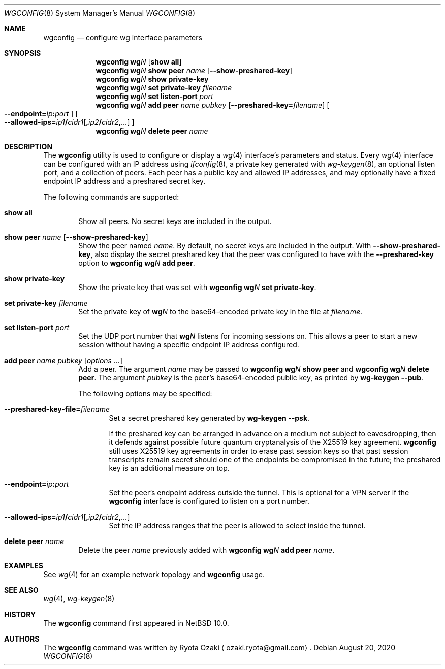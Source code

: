 .\"	$NetBSD: wgconfig.8,v 1.10 2020/08/26 16:03:42 riastradh Exp $
.\"
.\" Copyright (C) Ryota Ozaki <ozaki.ryota@gmail.com>
.\" All rights reserved.
.\"
.\" Redistribution and use in source and binary forms, with or without
.\" modification, are permitted provided that the following conditions
.\" are met:
.\" 1. Redistributions of source code must retain the above copyright
.\"    notice, this list of conditions and the following disclaimer.
.\" 2. Redistributions in binary form must reproduce the above copyright
.\"    notice, this list of conditions and the following disclaimer in the
.\"    documentation and/or other materials provided with the distribution.
.\" 3. Neither the name of the University nor the names of its contributors
.\"    may be used to endorse or promote products derived from this software
.\"    without specific prior written permission.
.\"
.\" THIS SOFTWARE IS PROVIDED BY THE REGENTS AND CONTRIBUTORS ``AS IS'' AND
.\" ANY EXPRESS OR IMPLIED WARRANTIES, INCLUDING, BUT NOT LIMITED TO, THE
.\" IMPLIED WARRANTIES OF MERCHANTABILITY AND FITNESS FOR A PARTICULAR PURPOSE
.\" ARE DISCLAIMED.  IN NO EVENT SHALL THE REGENTS OR CONTRIBUTORS BE LIABLE
.\" FOR ANY DIRECT, INDIRECT, INCIDENTAL, SPECIAL, EXEMPLARY, OR CONSEQUENTIAL
.\" DAMAGES (INCLUDING, BUT NOT LIMITED TO, PROCUREMENT OF SUBSTITUTE GOODS
.\" OR SERVICES; LOSS OF USE, DATA, OR PROFITS; OR BUSINESS INTERRUPTION)
.\" HOWEVER CAUSED AND ON ANY THEORY OF LIABILITY, WHETHER IN CONTRACT, STRICT
.\" LIABILITY, OR TORT (INCLUDING NEGLIGENCE OR OTHERWISE) ARISING IN ANY WAY
.\" OUT OF THE USE OF THIS SOFTWARE, EVEN IF ADVISED OF THE POSSIBILITY OF
.\" SUCH DAMAGE.
.\"
.Dd August 20, 2020
.Dt WGCONFIG 8
.Os
.\"""""""""""""""""""""""""""""""""""""""""""""""""""""""""""""""""""""""""""""
.Sh NAME
.Nm wgconfig
.Nd configure wg interface parameters
.\"""""""""""""""""""""""""""""""""""""""""""""""""""""""""""""""""""""""""""""
.Sh SYNOPSIS
.Nm
.Li wg Ns Ar N\|
.Op Cm "show all"
.\"
.Nm
.Li wg Ns Ar N\|
.Cm "show peer" Ar name
.Op Fl Fl show-preshared-key
.\"
.Nm
.Li wg Ns Ar N\|
.Cm "show private-key"
.\"
.Nm
.Li wg Ns Ar N\|
.Cm "set private-key" Ar "filename"
.\"
.Nm
.Li wg Ns Ar N\|
.Cm "set listen-port" Ar port
.\"
.Nm
.Li wg Ns Ar N\|
.Cm "add peer" Ar name Ar pubkey
.Op Fl Fl preshared-key Ns Li \&= Ns Ar filename
.Oo Fl Fl endpoint Ns Li \&= Ns Ar ip Ns Li \&: Ns Ar port Oc
.Oo
.Fl Fl allowed-ips Ns Li \&= Ns Ar ip1 Ns Li \&/ Ns Ar cidr1 Ns
.Op Li \&, Ns Ar ip2 Ns Li \&/ Ns Ar cidr2 Ns Li \&, Ns Ar ...
.Oc
.\"
.Nm
.Li wg Ns Ar N\|
.Cm "delete peer" Ar name
.\"""""""""""""""""""""""""""""""""""""""""""""""""""""""""""""""""""""""""""""
.Sh DESCRIPTION
The
.Nm
utility is used to configure or display a
.Xr wg 4
interface's parameters and status.
Every
.Xr wg 4
interface can be configured with an IP address using
.Xr ifconfig 8 ,
a private key generated with
.Xr wg-keygen 8 ,
an optional listen port,
and a collection of peers.
Each peer has a public key and allowed IP addresses, and may optionally
have a fixed endpoint IP address and a preshared secret key.
.Pp
The following commands are supported:
.Bl -tag -width abcd
.It Cm "show all"
Show all peers.
No secret keys are included in the output.
.It Cm "show peer" Ar name Op Fl Fl show-preshared-key
Show the peer named
.Ar name .
By default, no secret keys are included in the output.
With
.Fl Fl show-preshared-key ,
also display the secret preshared key that the peer was configured to
have with the
.Fl Fl preshared-key
option to
.Nm
.Li wg Ns Ar N Cm "add peer" .
.It Cm "show private-key"
Show the private key that was set with
.Nm
.Li wg Ns Ar N Cm "set private-key" .
.It Cm "set private-key" Ar filename
Set the private key of
.Li wg Ns Ar N\|
to the base64-encoded private key in the file at
.Ar filename .
.It Cm "set listen-port" Ar port
Set the UDP port number that
.Li wg Ns Ar N\|
listens for incoming sessions on.
This allows a peer to start a new session without having a specific
endpoint IP address configured.
.It Cm "add peer" Ar name Ar pubkey Op Ar options ...
Add a peer.
The argument
.Ar name
may be passed to
.Nm
.Li wg Ns Ar N Cm "show peer"
and
.Nm
.Li wg Ns Ar N Cm "delete peer" .
The argument
.Ar pubkey
is the peer's base64-encoded public key, as printed by
.Nm wg-keygen
.Fl Fl pub .
.Pp
The following options may be specified:
.Bl -tag -width abcd
.It Fl Fl preshared-key-file Ns Li \&= Ns Ar filename
Set a secret preshared key generated by
.Nm wg-keygen
.Fl Fl psk .
.Pp
If the preshared key can be arranged in advance on a medium not subject
to eavesdropping, then it defends against possible future quantum
cryptanalysis of the X25519 key agreement.
.Nm
still uses X25519 key agreements in order to erase past
session keys so that past session transcripts remain secret should one
of the endpoints be compromised in the future; the preshared key is an
additional measure on top.
.It Fl Fl endpoint Ns Li \&= Ns Ar ip Ns Li \&: Ns Ar port
Set the peer's endpoint address outside the tunnel.
This is optional for a VPN server if the
.Nm
interface is configured to listen on a port number.
.It Fl Fl allowed-ips Ns Li \&= Ns Ar ip1 Ns Li \&/ Ns Ar cidr1 Ns \
    Op Li \&, Ns Ar ip2 Ns Li \&/ Ns Ar cidr2 Ns Li \&, Ns Ar ...
Set the IP address ranges that the peer is allowed to select inside the
tunnel.
.El
.It Cm "delete peer" Ar name
Delete the peer
.Ar name
previously added with
.Nm
.Li wg Ns Ar N Cm "add peer" Ar name .
.El
.\"""""""""""""""""""""""""""""""""""""""""""""""""""""""""""""""""""""""""""""
.Sh EXAMPLES
See
.Xr wg 4
for an example network topology and
.Nm
usage.
.\"""""""""""""""""""""""""""""""""""""""""""""""""""""""""""""""""""""""""""""
.Sh SEE ALSO
.Xr wg 4 ,
.Xr wg-keygen 8
.\"""""""""""""""""""""""""""""""""""""""""""""""""""""""""""""""""""""""""""""
.Sh HISTORY
The
.Nm
command first appeared in
.Nx 10.0 .
.\"""""""""""""""""""""""""""""""""""""""""""""""""""""""""""""""""""""""""""""
.Sh AUTHORS
The
.Nm
command was written by
.An Ryota Ozaki
.Aq ozaki.ryota@gmail.com .
